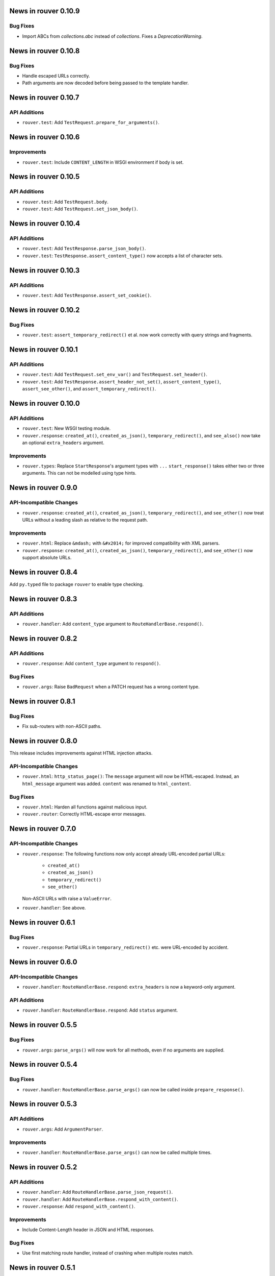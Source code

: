 News in rouver 0.10.9
=====================

Bug Fixes
---------

* Import ABCs from `collections.abc` instead of `collections`. Fixes
  a `DeprecationWarning`.

News in rouver 0.10.8
=====================

Bug Fixes
---------

* Handle escaped URLs correctly.
* Path arguments are now decoded before being passed to the template handler.

News in rouver 0.10.7
=====================

API Additions
-------------

* ``rouver.test``: Add ``TestRequest.prepare_for_arguments()``.

News in rouver 0.10.6
=====================

Improvements
------------

* ``rouver.test``: Include ``CONTENT_LENGTH`` in WSGI environment if body
  is set.

News in rouver 0.10.5
=====================

API Additions
-------------

* ``rouver.test``: Add ``TestRequest.body``.
* ``rouver.test``: Add ``TestRequest.set_json_body()``.

News in rouver 0.10.4
=====================

API Additions
-------------

* ``rouver.test``: Add ``TestResponse.parse_json_body()``.
* ``rouver.test``: ``TestResponse.assert_content_type()`` now accepts a
  list of character sets.

News in rouver 0.10.3
=====================

API Additions
-------------

* ``rouver.test``: Add ``TestResponse.assert_set_cookie()``.

News in rouver 0.10.2
=====================

Bug Fixes
---------

* ``rouver.test``: ``assert_temporary_redirect()`` et al. now work
  correctly with query strings and fragments.

News in rouver 0.10.1
=====================

API Additions
-------------

* ``rouver.test``: Add ``TestRequest.set_env_var()`` and
  ``TestRequest.set_header()``.
* ``rouver.test``: Add ``TestResponse.assert_header_not_set()``,
  ``assert_content_type()``, ``assert_see_other()``, and
  ``assert_temporary_redirect()``.

News in rouver 0.10.0
=====================

API Additions
-------------

* ``rouver.test``: New WSGI testing module.
* ``rouver.response``: ``created_at()``, ``created_as_json()``,
  ``temporary_redirect()``, and ``see_also()`` now take an optional
  ``extra_headers`` argument.

Improvements
------------

* ``rouver.types``: Replace ``StartResponse``'s argument types with ``...``
  ``start_response()`` takes either two or three arguments. This can not
  be modelled using type hints.

News in rouver 0.9.0
====================

API-Incompatible Changes
------------------------

* ``rouver.response``: ``created_at()``, ``created_as_json()``,
  ``temporary_redirect()``, and ``see_other()`` now treat URLs without a
  leading slash as relative to the request path.

Improvements
------------

* ``rouver.html``: Replace ``&mdash;`` with ``&#x2014;`` for improved
  compatibility with XML parsers.
* ``rouver.response``: ``created_at()``, ``created_as_json()``,
  ``temporary_redirect()``, and ``see_other()`` now support absolute URLs.

News in rouver 0.8.4
====================

Add ``py.typed`` file to package ``rouver`` to enable type checking.

News in rouver 0.8.3
====================

API Additions
-------------

* ``rouver.handler``: Add ``content_type`` argument to
  ``RouteHandlerBase.respond()``.

News in rouver 0.8.2
====================

API Additions
-------------

* ``rouver.response``: Add ``content_type`` argument to ``respond()``.

Bug Fixes
---------

* ``rouver.args``: Raise ``BadRequest`` when a PATCH request has a wrong
  content type.

News in rouver 0.8.1
====================

Bug Fixes
---------

* Fix sub-routers with non-ASCII paths.

News in rouver 0.8.0
====================

This release includes improvements against HTML injection attacks.

API-Incompatible Changes
------------------------

* ``rouver.html``: ``http_status_page()``: The ``message`` argument will now
  be HTML-escaped. Instead, an ``html_message`` argument was added.
  ``content`` was renamed to ``html_content``.

Bug Fixes
---------

* ``rouver.html``: Harden all functions against malicious input.
* ``rouver.router``: Correctly HTML-escape error messages.

News in rouver 0.7.0
====================

API-Incompatible Changes
------------------------

* ``rouver.response``: The following functions now only accept already
  URL-encoded partial URLs:
    + ``created_at()``
    + ``created_as_json()``
    + ``temporary_redirect()``
    + ``see_other()``
  Non-ASCII URLs with raise a ``ValueError``.
* ``rouver.handler``: See above.

News in rouver 0.6.1
====================

Bug Fixes
---------

* ``rouver.response``: Partial URLs in ``temporary_redirect()`` etc. were
  URL-encoded by accident.

News in rouver 0.6.0
====================

API-Incompatible Changes
------------------------

* ``rouver.handler``: ``RouteHandlerBase.respond``: ``extra_headers`` is now a
  keyword-only argument.

API Additions
-------------

* ``rouver.handler``: ``RouteHandlerBase.respond``: Add ``status`` argument.

News in rouver 0.5.5
====================

Bug Fixes
---------

* ``rouver.args``: ``parse_args()`` will now work for all methods, even if
  no arguments are supplied.

News in rouver 0.5.4
====================

Bug Fixes
---------

* ``rouver.handler``: ``RouteHandlerBase.parse_args()`` can now be called
  inside ``prepare_response()``.

News in rouver 0.5.3
====================

API Additions
-------------

* ``rouver.args``: Add ``ArgumentParser``.

Improvements
------------

* ``rouver.handler``: ``RouteHandlerBase.parse_args()`` can now be called
  multiple times.

News in rouver 0.5.2
====================

API Additions
-------------

* ``rouver.handler``: Add ``RouteHandlerBase.parse_json_request()``.
* ``rouver.handler``: Add ``RouteHandlerBase.respond_with_content()``.
* ``rouver.response``: Add ``respond_with_content()``.

Improvements
------------

* Include Content-Length header in JSON and HTML responses.

Bug Fixes
---------

* Use first matching route handler, instead of crashing when multiple routes
  match.

News in rouver 0.5.1
====================

Bug Fixes
---------

* ``rouver.router``: Ignore trailing slashes.

News in rouver 0.5.0
====================

API-Incompatible Changes
------------------------

* ``rouver.handler``: RouteHandlerBase is now an ordinary WSGI application.
  It takes an WSGI environment and a start response handler as constructor
  arguments.
* ``rouver.handler``: Redesign RouteHandlerBase API. Implementations must now
  implement ``prepare_response()`` instead of ``__iter__()``.
* ``rouver.handler``: All response methods now return an iterable instead
  of an iterator.
* ``rouver.handler``: ``RouteHandlerBase.path_args`` is now acquired from the
  WSGI environment and will not contain the wildcard path.
* ``rouver.response``: All response functions now return an iterable instead
  of an iterator.
* ``rouver.router``: ``add_routes()`` now requires a regular WSGI
  application instead of a route handler.
* ``rouver.types``: Remove ``RouteHandler``. ``RouteDescription`` now expects
  an ``WSGIApplication`` in the third field.

API Additions
-------------

* ``rouver.handler``: Add ``RouterHandlerBase.wildcard_path``.
* ``rouver.router``: Add a field ``rouver.path_args`` to the WSGI environment
  that contains the path arguments formerly passed to route handlers as the
  second argument. The wildcard path is not added to this field.
* ``rouver.router``: Add a field ``rouver.wildcard_path`` to the WSGI
  environment that contains the wildcard path or the empty string.

News in rouver 0.4.5
====================

API Additions
-------------

* ``rouver.router``: Support sub-routers.

News in rouver 0.4.4
====================

API Additions
-------------

* ``rouver.router``: Support wildcard paths.

News in rouver 0.4.3
====================

Bug Fixes
---------

* ``rouver.response``: Quote non-UTF-8 URLs correctly in Location headers.

News in rouver 0.4.2
====================

API Additions
-------------

* ``rouver.handler``: Add ``RouteHandlerBase.temporary_redirect()`` and
  ``created_as_json()``.
* ``rouver.html``: Add ``temporary_redirect_page()``.
* ``rouver.response``: Add ``temporary_redirect`` and ``created_as_json()``.

Bug Fixes
---------

* ``rouver.router``: Fix nested <p> element in error pages.

News in rouver 0.4.1
====================

Bug Fixes
---------

* ``rouvers.args``: ``parse_args()`` will now throw a ``BadRequest`` if
  the Content-Type is incorrect for POST and PUT requests.

News in rouver 0.4.0
====================

API-Incompatible Changes
------------------------

* ``rouver.types``: Rename ``HeaderType`` to ``Header``.
* ``rouver.types``: Rename ``EnvironmentType`` to ``WSGIEnvironment``.
* ``rouver.types``: Rename ``StartResponseType`` to ``StartResponse``.
* ``rouver.types``: Rename ``RouteType`` to ``RouteDescription``.

API Additions
-------------

* ``rouver.types``: Add ``WSGIApplication`` and ``WSGIResponse``.

News in rouver 0.3.1
====================

Improvements
------------

* Type hinting: Use ``Sequence`` over ``List`` and ``Mapping`` over ``Dict`` in
  function/method arguments.

Bug Fixes
---------

* ``rouver.html``: Fix argument types of ``bad_arguments_page()`` and
  ``bad_arguments_list()``.

News in rouver 0.3.0
====================

API-Incompatible Changes
------------------------

* ``rouver.html``: ``http_status_page()``: ``message`` argument is now an
  optional, keyword-only argument.
* ``rouver.router``: Template handlers must now be installed before calling
  ``add_routes()``.

API Additions
-------------

* ``rouver.html``: ``http_status_page()``: Add new optional argument
  ``content``.
* ``rouver.html``: Add ``bad_arguments_list()``.
* ``rouver.types``: Add ``BadArgumentsDict``.

Improvements
------------

* ``rouver.router``: Router now returns a custom error page when
  ``ArgumentsError`` is raised.

News in rouver 0.2.1
====================

Bug Fixes
---------

* ``rouver.handler``: Derive ``RouteHandlerBase`` from ``Iterable``.
* ``rouver.response``/``rouver.handler``: Fix return types of response methods.

News in rouver 0.2.0
====================

API Additions
-------------

* ``rouver.handler``: Add ``RouteHandlerBase``.
* ``rouver.html``: Add ``created_at_page()``.
* ``rouver.response``: Add ``respond_ok()``, ``respond_with_json()``, and
  ``created_at()``.

News in rouver 0.1.1
====================

Improvements
------------

* ``rouver.response``: Responses now return an iterator so they can be used as
  return values from ``__iter__()`` methods.

News in rouver 0.1.0
====================

API Additions
-------------

* ``rouver.args``: Add ``parse_args()``, ``Multiplicity``, ``FileArgument``,
  and ``CGIFileArgument``.
* ``rouver.exceptions``: Add ``ArgumentsError``.
* ``rouver.html``: Add ``http_status_page()`` and ``see_other_page()``.
* ``rouver.status``: Add ``status_line()``.
* ``rouver.response``: Add ``respond_with_html()`` and ``see_other()``.
* ``rouver.router``: Add ``Router``.
* ``rouver.types``: Add ``EnvironmentType``, ``HeaderType``,
  ``StartResponseReturnType``, ``StartResponseType``, ``RouterHandler``,
  ``RouterType``, and ``RouteTemplateHandler``.
